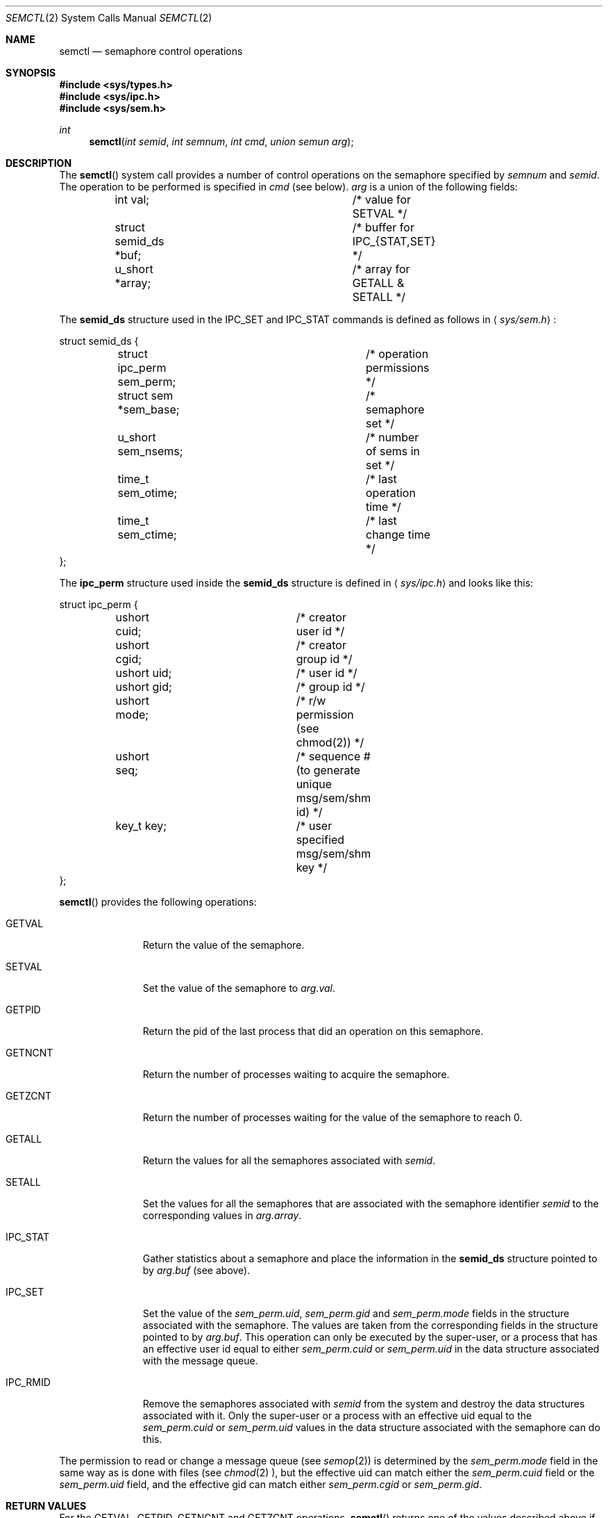 .\"	$OpenBSD: src/lib/libc/sys/semctl.2,v 1.5 1998/06/10 08:46:20 deraadt Exp $
.\"	$NetBSD: semctl.2,v 1.2 1997/03/27 08:20:40 mikel Exp $
.\"
.\" Copyright (c) 1995 Frank van der Linden
.\" All rights reserved.
.\"
.\" Redistribution and use in source and binary forms, with or without
.\" modification, are permitted provided that the following conditions
.\" are met:
.\" 1. Redistributions of source code must retain the above copyright
.\"    notice, this list of conditions and the following disclaimer.
.\" 2. Redistributions in binary form must reproduce the above copyright
.\"    notice, this list of conditions and the following disclaimer in the
.\"    documentation and/or other materials provided with the distribution.
.\" 3. All advertising materials mentioning features or use of this software
.\"    must display the following acknowledgement:
.\"      This product includes software developed for the NetBSD Project
.\"      by Frank van der Linden
.\" 4. The name of the author may not be used to endorse or promote products
.\"    derived from this software without specific prior written permission
.\"
.\" THIS SOFTWARE IS PROVIDED BY THE AUTHOR ``AS IS'' AND ANY EXPRESS OR
.\" IMPLIED WARRANTIES, INCLUDING, BUT NOT LIMITED TO, THE IMPLIED WARRANTIES
.\" OF MERCHANTABILITY AND FITNESS FOR A PARTICULAR PURPOSE ARE DISCLAIMED.
.\" IN NO EVENT SHALL THE AUTHOR BE LIABLE FOR ANY DIRECT, INDIRECT,
.\" INCIDENTAL, SPECIAL, EXEMPLARY, OR CONSEQUENTIAL DAMAGES (INCLUDING, BUT
.\" NOT LIMITED TO, PROCUREMENT OF SUBSTITUTE GOODS OR SERVICES; LOSS OF USE,
.\" DATA, OR PROFITS; OR BUSINESS INTERRUPTION) HOWEVER CAUSED AND ON ANY
.\" THEORY OF LIABILITY, WHETHER IN CONTRACT, STRICT LIABILITY, OR TORT
.\" (INCLUDING NEGLIGENCE OR OTHERWISE) ARISING IN ANY WAY OUT OF THE USE OF
.\" THIS SOFTWARE, EVEN IF ADVISED OF THE POSSIBILITY OF SUCH DAMAGE.
.\"/
.Dd August 17, 1995
.Dt SEMCTL 2
.Os
.Sh NAME
.Nm semctl
.Nd semaphore control operations
.Sh SYNOPSIS
.Fd #include <sys/types.h>
.Fd #include <sys/ipc.h>
.Fd #include <sys/sem.h>
.Ft int
.Fn semctl "int semid" "int semnum" "int cmd" "union semun arg"
.Sh DESCRIPTION
The
.Fn semctl
system call provides a number of control operations on the semaphore specified
by
.Fa semnum
and
.Fa semid .
The operation to be performed is specified in
.Fa cmd
(see below).
.Fa arg
is a union of the following fields:
.Bd -literal
	int     val;			/* value for SETVAL */
	struct  semid_ds *buf;		/* buffer for IPC_{STAT,SET} */
	u_short *array;			/* array for GETALL & SETALL */
.Ed

The
.Bf -literal
semid_ds
.Ef
structure used in the IPC_SET and IPC_STAT commands is defined
as follows in
.Aq Pa sys/sem.h :
.Bd -literal
struct semid_ds {
	struct ipc_perm sem_perm;	/* operation permissions */
	struct  sem *sem_base;		/* semaphore set */
	u_short sem_nsems;		/* number of sems in set */
	time_t  sem_otime;		/* last operation time */
	time_t  sem_ctime;		/* last change time */
};
.Ed

The
.Bf -literal
ipc_perm
.Ef
structure used inside the
.Bf -literal
semid_ds
.Ef
structure is defined in
.Aq Pa sys/ipc.h
and looks like this:
.Bd -literal
struct ipc_perm {
	ushort cuid;		/* creator user id */
	ushort cgid;		/* creator group id */
	ushort uid;		/* user id */
	ushort gid;		/* group id */
	ushort mode;		/* r/w permission (see chmod(2)) */
	ushort seq;		/* sequence # (to generate unique msg/sem/shm id) */
	key_t key;		/* user specified msg/sem/shm key */
};
.Ed

.Fn semctl
provides the following operations:
.Bl -tag -width IPC_RMIDX
.It Dv GETVAL
Return the value of the semaphore.
.It Dv SETVAL
Set the value of the semaphore to
.Va arg.val .
.It Dv GETPID
Return the pid of the last process that did an operation on this semaphore.
.It Dv GETNCNT
Return the number of processes waiting to acquire the semaphore.
.It Dv GETZCNT
Return the number of processes waiting for the value of the semaphore to
reach 0.
.It Dv GETALL
Return the values for all the semaphores associated with 
.Fa semid .
.It Dv SETALL
Set the values for all the semaphores that are associated with the semaphore
identifier
.Fa semid
to the corresponding values in
.Va arg.array .
.It Dv IPC_STAT
Gather statistics about a semaphore and place the information in the
.Bf -literal
semid_ds
.Ef
structure pointed to by
.Fa arg.buf
(see above).
.It Dv IPC_SET
Set the value of the
.Va sem_perm.uid ,
.Va sem_perm.gid
and
.Va sem_perm.mode
fields in the structure associated with the semaphore.
The values are taken from the corresponding fields in the structure
pointed to by
.Fa arg.buf .
This operation can only be executed by the super-user, or a process that
has an effective user id equal to either 
.Va sem_perm.cuid
or
.Va sem_perm.uid
in the data structure associated with the message queue.
.It Dv IPC_RMID
Remove the semaphores associated with
.Fa semid
from the system and destroy the data structures associated with it. Only the
super-user or a process with an effective uid equal to the 
.Va sem_perm.cuid
or
.Va sem_perm.uid
values in the data structure associated with the semaphore can do this.
.El

The permission to read or change a message queue (see
.Xr semop 2 )
is determined by the
.Va sem_perm.mode
field in the same way as is
done with files (see
.Xr chmod 2 ),
but the effective uid can match either the
.Va sem_perm.cuid
field or the
.Va sem_perm.uid
field, and the
effective gid can match either
.Va sem_perm.cgid
or
.Va sem_perm.gid .
.Sh RETURN VALUES
For the GETVAL, GETPID, GETNCNT and GETZCNT operations,
.Fn semctl
returns one of the values described above if successful. All other operations
will make
.Fn semctl
return 0 if no errors occur. Otherwise -1 is returned and
.Va errno
set to reflect the error.
.Sh ERRORS
.Fn semctl
will fail if:
.Bl -tag -width Er
.It Bq Er EPERM
.Fa cmd
is equal to IPC_SET or IPC_RMID and the caller is not the super-user, nor does
the effective uid match either the
.Va sem_perm.uid
or
.Va sem_perm.cuid
fields of the data structure associated with the message queue.
.It Bq Er EACCES
The caller has no operation permission for this semaphore.
.It Bq Er EINVAL
.Fa semid
is not a valid message semaphore identifier.

.Va cmd
is not a valid command.
.It Bq Er EFAULT
.Fa arg.buf
specifies an invalid address.
.El
.Sh SEE ALSO
.Xr semget 2 ,
.Xr semop 2
